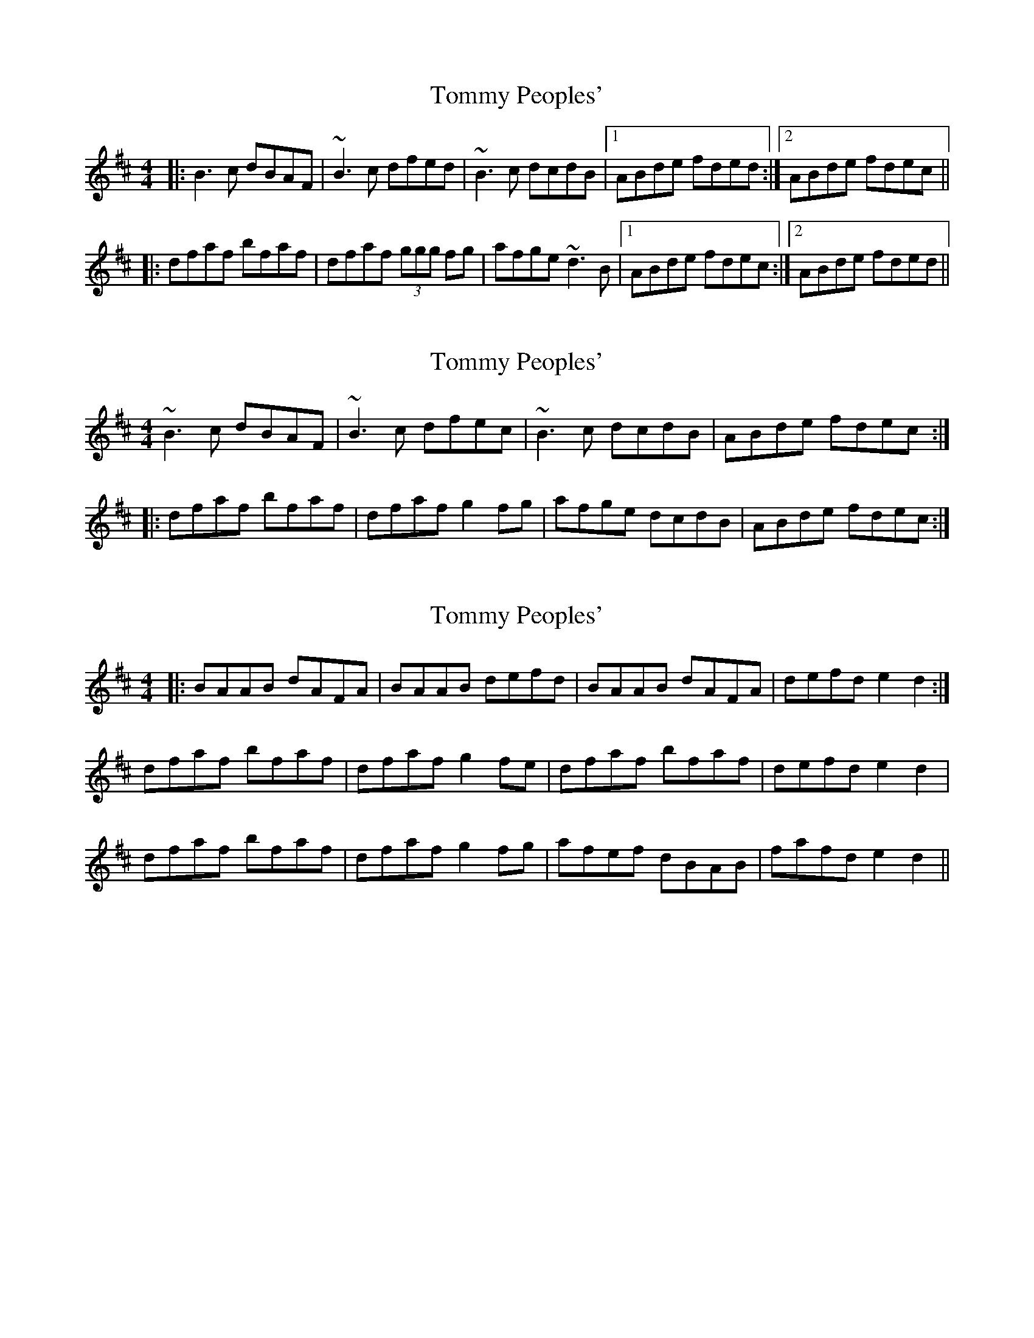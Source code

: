 X: 1
T: Tommy Peoples'
Z: Will Harmon
S: https://thesession.org/tunes/192#setting192
R: reel
M: 4/4
L: 1/8
K: Bmin
|:B3 c dBAF|~B3 c dfed|~B3 c dcdB|1 ABde fded:|2 ABde fdec||
|:dfaf bfaf|dfaf (3ggg fg|afge ~d3 B|1 ABde fdec:|2 ABde fded||
X: 2
T: Tommy Peoples'
Z: fidicen
S: https://thesession.org/tunes/192#setting12845
R: reel
M: 4/4
L: 1/8
K: Bmin
~B3c dBAF|~B3c dfec|~B3c dcdB|ABde fdec:||:dfaf bfaf|dfaf g2fg|afge dcdB|ABde fdec:|
X: 3
T: Tommy Peoples'
Z: hernesheir
S: https://thesession.org/tunes/192#setting12846
R: reel
M: 4/4
L: 1/8
K: Bmin
|:BAAB dAFA|BAAB defd|BAAB dAFA|defd e2d2:|dfaf bfaf|dfaf g2fe|dfaf bfaf|defd e2d2|dfaf bfaf|dfaf g2fg|afef dBAB|fafd e2d2||
X: 4
T: Tommy Peoples'
Z: Nigel Gatherer
S: https://thesession.org/tunes/192#setting12847
R: reel
M: 4/4
L: 1/8
K: Bmin
B3 c dBAF | B3 c dfed | B3 c d3 B| ABde fded |B3 c dBAF | BABc dfed | BA A/A/A d2 Bd | ABde fded ||dfaf bfaf | dfaf (3ggg fg | afef d2 Bd | ABde fdec |dfaf bfaf | dfaf (3ggg fg | afef dFBF | ABde fded ||
